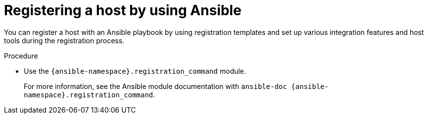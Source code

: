:_mod-docs-content-type: PROCEDURE

[id="registering-a-host-by-using-ansible"]
= Registering a host by using Ansible

You can register a host with an Ansible playbook by using registration templates and set up various integration features and host tools during the registration process.

.Procedure
* Use the `{ansible-namespace}.registration_command` module.
+
For more information, see the Ansible module documentation with `ansible-doc {ansible-namespace}.registration_command`.
